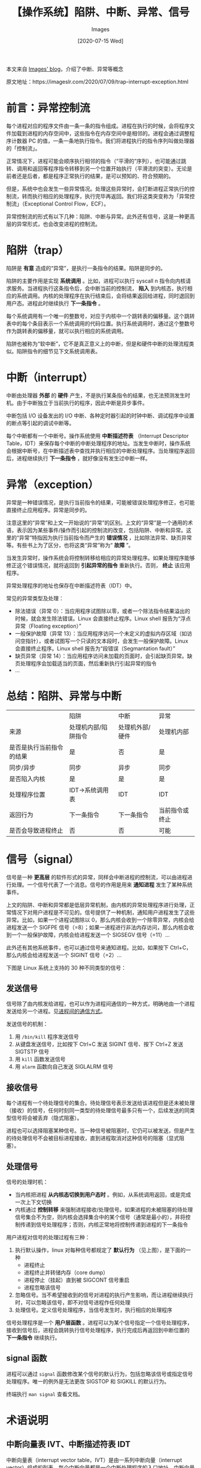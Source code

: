 #+TITLE: 【操作系统】陷阱、中断、异常、信号
#+DATE: [2020-07-15 Wed]
#+AUTHOR: Images
#+FILETAGS: os

#+begin: aside note
本文来自 [[https://imageslr.com/][Images' blog]]，介绍了中断、异常等概念

原文地址：https://imageslr.com/2020/07/09/trap-interrupt-exception.html
#+end:

* 前言：异常控制流

每个进程对应的程序文件由一条一条的指令组成。进程在执行的时候，会将程序文件加载到进程的内存空间中，这些指令在内存空间中是相邻的。进程会通过调整程序计数器 PC 的值，一条一条地执行指令。我们将进程执行的指令序列叫做处理器的「控制流」。

正常情况下，进程可能会顺序执行相邻的指令（“平滑的”序列），也可能通过跳转、调用和返回等程序指令转移到另一个位置开始执行（平滑流的突变）。无论是前者还是后者，都是程序正常执行的结果，是可以预知的、符合预期的。

但是，系统中也会发生一些异常情况。处理这些异常时，会打断进程正常执行的控制流，转而执行相应的处理程序，执行完毕再返回。我们将这类突变称为「异常控制流」（Exceptional Control Flow，ECF）。

[[./1.jpg]]

异常控制流的形式有以下几种：陷阱、中断与异常。此外还有信号，这是一种更高层的异常形式，也会改变进程的控制流。

* 陷阱（trap）

陷阱是 *有意* 造成的“异常”，是执行一条指令的结果。陷阱是同步的。

陷阱的主要作用是实现 *系统调用* 。比如，进程可以执行 syscall n 指令向内核请求服务。当进程执行这条指令后，会中断当前的控制流， *陷入* 到内核态，执行相应的系统调用。内核的处理程序在执行结束后，会将结果返回给进程，同时退回到用户态。进程此时继续执行 *下一条指令* 。

每个系统调用有一个唯一的整数号，对应于内核中一个跳转表的偏移量。这个跳转表中的每个条目表示一个系统调用的代码位置。执行系统调用时，通过这个整数号作为跳转表的偏移量，就可以执行相应的系统调用。

[[./2.jpg]]

陷阱也被称为“软中断”，它不是真正意义上的中断，但是和硬件中断的处理流程类似。陷阱指令的细节见下文系统调用表。

* 中断（interrupt）

中断由处理器 *外部* 的 *硬件* 产生，不是执行某条指令的结果，也无法预测发生时机。由于中断独立于当前执行的程序，因此中断是异步事件。

中断包括 I/O 设备发出的 I/O 中断、各种定时器引起的时钟中断、调试程序中设置的断点等引起的调试中断等。

每个中断都有一个中断号。操作系统使用 *中断描述符表* （Interrupt Descriptor Table，IDT）来保存每个中断的中断处理程序的地址。当发生中断时，操作系统会根据中断号，在中断描述表中查找并执行相应的中断处理程序。当处理程序返回后，进程继续执行 *下一条指令* ，就好像没有发生过中断一样。

[[./3.jpg]]

* 异常（exception）

异常是一种错误情况，是执行当前指令的结果，可能被错误处理程序修正，也可能直接终止应用程序。异常是同步的。

注意这里的“异常”和上文一开始说的“异常”的区别。上文的“异常”是一个通用的术语，表示因为某些事件/操作而引起的控制流的改变，包括陷阱、中断和异常。这里的“异常”特指因为执行当前指令而产生的 *错误情况* ，比如除法异常、缺页异常等。有些书上为了区分，也将这类“异常”称为“ *故障* ”。

当发生异常时，操作系统会将控制转移给相应的异常处理程序。如果处理程序能够修正这个错误情况，就将返回到 *引起异常的指令* 重新执行。否则， *终止* 该应用程序。

异常处理程序的地址也保存在中断描述符表（IDT）中。

[[./4.jpg]]

常见的异常类型及处理：

- 除法错误（异常 0）：当应用程序试图除以零，或者一个除法指令结果溢出的时候，就会发生除法错误。Linux 会直接终止程序。Linux shell 报告为“浮点异常（Floating exception）”
- 一般保护故障（异常 13）：当应用程序访问一个未定义的虚拟内存区域（如访问空指针），或者试图写一个只读的文本段时，会发生一般保护故障。Linux 会直接终止程序。Linux shell 报告为“段错误（Segmantation fault）”
- 缺页异常（异常 14）：当应用程序访问未加载的页面时，会引起缺页异常。缺页处理程序会加载适当的页面，然后重新执行引起异常的指令
- …

* 总结：陷阱、异常与中断

|                          | 陷阱                | 中断            | 异常           |
| 来源                     | 处理机内部/陷阱指令 | 处理机外部/硬件 | 处理机内部     |
| 是否是执行当前指令的结果 | 是                  | 否              | 是             |
| 同步/异步                | 同步                | 异步            | 同步           |
| 是否陷入内核             | 是                  | 是              | 是             |
| 处理程序位置             | IDT->系统调用表     | IDT             | IDT            |
| 返回行为                 | 下一条指令          | 下一条指令      | 当前指令或终止 |
| 是否会导致进程终止       | 否                  | 否              | 可能           |

* 信号（signal）

信号是一种 *更高层* 的软件形式的异常，同样会中断进程的控制流，可以由进程进行处理。一个信号代表了一个消息。信号的作用是用来 *通知进程* 发生了某种系统事件。

上文的陷阱、中断和异常都是低层异常机制，由内核的异常处理程序进行处理，正常情况下对用户进程是不可见的。信号提供了一种机制，通知用户进程发生了这些异常。比如，如果一个进程试图除以 0，那么内核会收到一个除零异常，内核会给进程发送一个 SIGFPE 信号（=8）；如果一进程进行非法内存访问，那么内核会收到一个一般保护故障，内核会给进程发送一个 SIGSEGV 信号（=11）…

此外还有其他系统事件，也可以通过信号来通知进程。比如，如果按下 Ctrl+C，那么内核会给进程发送一个 SIGINT 信号（=2）…

下图是 Linux 系统上支持的 30 种不同类型的信号：

[[./5.jpg]]

** 发送信号

信号除了由内核发给进程，也可以作为进程间通信的一种方式，明确地由一个进程发送给另一个进程。见[[https://imageslr.com/2020/02/26/ipc.html][进程间的通信方式]]。

发送信号的机制：

1. 用 =/bin/kill= 程序发送信号
2. 从键盘发送信号，比如按下 Ctrl+C 发送 SIGINT 信号、按下 Ctrl+Z 发送 SIGTSTP 信号
3. 用 =kill= 函数发送信号
4. 用 =alarm= 函数向自己发送 SIGLALRM 信号

** 接收信号

每个进程有一个待处理信号的集合。待处理信号表示发送给该进程但是还未被处理（接收）的信号，任何时刻同一类型的待处理信号最多只有一个，后续发送的同类型信号将会被丢弃（隐式阻塞）。

进程也可以选择阻塞某种信号。当一种信号被阻塞时，它仍可以被发送，但是产生的待处理信号不会被目标进程接收，直到进程取消对这种信号的阻塞（显式阻塞）。

** 处理信号

信号的处理时机：

- 当内核把进程 *从内核态切换到用户态时* 。例如，从系统调用返回，或是完成一次上下文切换
- 内核通过 *控制转移* 来强制进程接收/处理信号。如果进程的未被阻塞的待处理信号集合不为空，则内核会选择集合中的某个信号（通常是最小的），并将控制传递到信号处理程序；否则，内核正常地将控制传递到进程的下一条指令

用户进程对信号的处理过程有三种：

1. 执行默认操作，linux 对每种信号都规定了 *默认行为* （见上图），是下面的一种
   - 进程终止
   - 进程终止并转储内存（core dump）
   - 进程停止（挂起）直到被 SIGCONT 信号重启
   - 进程忽略该信号
2. 忽略信号。当不希望接收到的信号对进程的执行产生影响，而让进程继续执行时，可以忽略该信号，即不对信号进程作任何处理
3. 处理信号。定义信号处理程序，当信号发生时，执行相应的处理程序

信号处理程序是一个 *用户层函数* 。进程可以为某个信号指定一个信号处理程序，接收到信号后，进程会跳转执行信号处理程序，执行完成后再返回到中断位置的 *下一条指令* 继续执行。

** signal 函数

进程可以通过 =signal= 函数修改某个信号的默认行为，包括忽略该信号或指定信号处理程序。唯一的例外是无法更改 SIGSTOP 和 SIGKILL 的默认行为。

终端执行 =man signal= 查看文档。

* 术语说明

** 中断向量表 IVT、中断描述符表 IDT

中断向量表（interrupt vector table，IVT）是由一系列中断向量（interrupt vector）组成的列表。每个中断向量都是一个中断处理程序的入口地址。中断向量的类型包括： *硬件中断* 、 *软件中断* 和 *处理器异常* ，这些事件在中断向量表中统一称作中断。

当中断或异常产生时，由硬件负责产生一个中断标记，CPU 根据中断标记获得相应的 *中断向量号* ，然后将其作为偏移，在中断向量表中获得相应的处理程序地址，并执行。

中断向量表是一个通用的概念，在不同的架构下有不同的实现，比如在 x86 处理器下的实现是中断描述符表（Interrupt Descriptor Table，IDT）。本文不区分中断向量表和中断描述符表。

** 中断向量号 / 异常号

每种类型的异常都有一个唯一的异常号，也称作中断向量号，相当于是中断向量表的下标。中断描述符表中包含 256 个中断向量，对于 256 个异常号。

前 32 个是预留的、由 *处理器产生* 的异常，包括被零除、缺页、内存访问违例、断点以及算数运算溢出等，这些号码。其他号码是由 *操作系统内核* 定义的，包括系统调用（软中断）和来自外部设备的中断信号（硬中断）。

由硬件产生的异常：


| INT_NUM | 描述                                         |
|       0 | 被零除                                       |
|       1 | 单步调试                                     |
|       2 | NMI 中断                                     |
|       3 | 程序断电                                     |
|       4 | 溢出                                         |
|       5 | 边界范围超出                                 |
|       6 | 无效操作码                                   |
|       7 | 设备不存在                                   |
|       8 | 双重错误                                     |
|       9 | 协处理器段超越                               |
|      10 | 无效的任务状态段 TSS                         |
|      11 | 段不存在                                     |
|      12 | 堆栈段错误                                   |
|      13 | 一般保护错误（比如访问空指针产生的“段错误”） |
|      14 | 缺页异常                                     |
|      15 | 保留                                         |
|      16 | 浮点错误                                     |
|      17 | 对齐检查                                     |
|      18 | 机器检查                                     |
|      19 | SIMD 浮点异常                                |
|      20 | 虚拟化异常                                   |
|      21 | 控制保护异常                                 |

** 系统调用表

Linux 内核给 =0x80= 中断注册了名为 =ia32_syscall= 的中断执行程序。当执行汇编指令 =INT 0x80= 、 =syscall= 或 =sysenter= 时，都会执行到这个中断处理程序，这是所有系统调用的入口程序。

内核的每个系统调用的入口地址也保存在一个表格中，称为系统调用表（sys_call_table）。每个系统调用有一个唯一的整数号，对应于到内核中的系统调用表的偏移量。

进行系统调用前，进程会将系统调用号保存在 =%eax= 寄存器中，这样在陷入内核后，处理程序就知道该执行哪个系统调用。然后根据系统调用号，在系统调用表中找到并执行系统调用代码。

这就是通过陷阱指令实现系统调用的原理。陷阱指令不是一个指令，而是一类指令(?)。

* 参考资料

- [[https://wizardforcel.gitbooks.io/intel-80386-ref-manual/10.html][80386 的异常号与描述]]
- [[https://blog.csdn.net/m0_37329910/article/details/86427285][Linux 系统调用指南]]
- 《深入理解计算机系统》第八章
